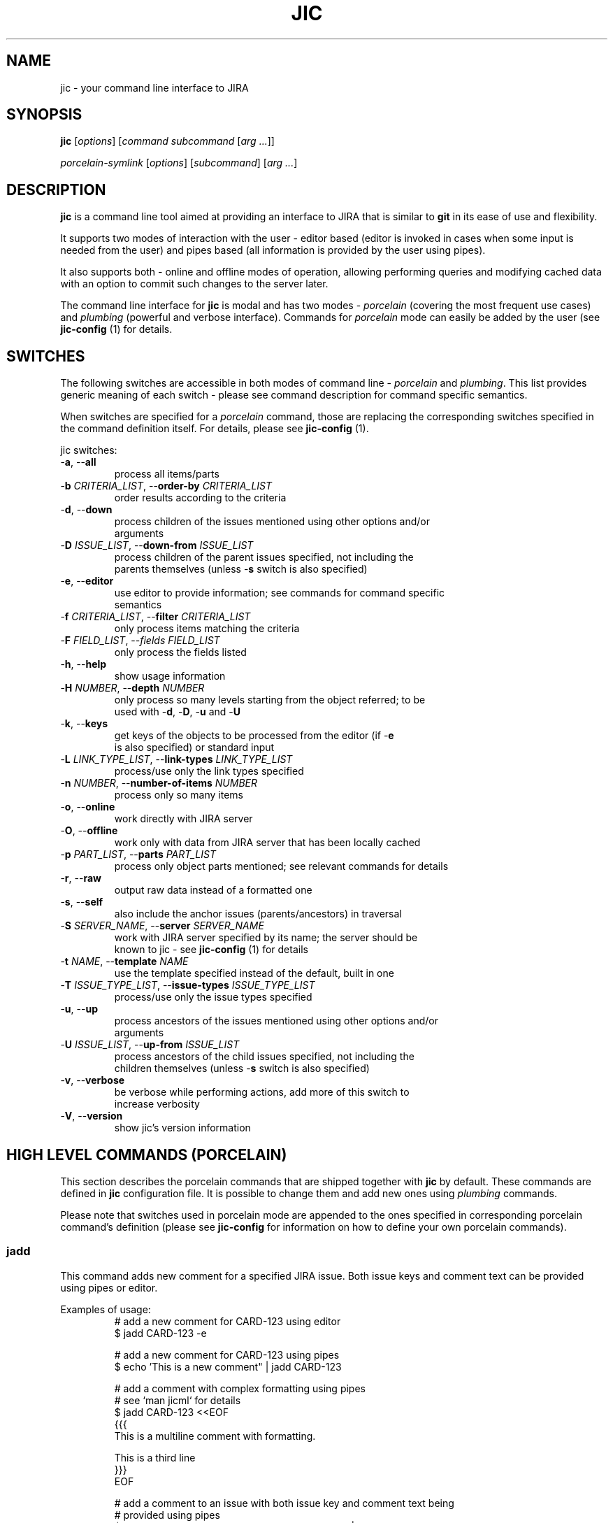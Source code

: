 .TH JIC 1 "2014-10-23" "version 14.43.1"

.SH NAME
jic \- your command line interface to JIRA

.SH SYNOPSIS
.B jic
[\fIoptions\fR]
[\fIcommand\fR \fIsubcommand\fR [\fIarg ...\fR]]

.B \fIporcelain-symlink
[\fIoptions\fR]
[\fIsubcommand\fR] [\fIarg ...\fR]

.SH DESCRIPTION

.B jic
is a command line tool aimed at providing an interface to JIRA that is
similar to
.BR git " in its ease of use and flexibility.

.PP
It supports two modes of interaction with the user \- editor based
(editor is invoked in cases when some input is needed from the user) and
pipes based (all information is provided by the user using pipes).

.PP
It also supports both \- online and offline modes of operation, allowing
performing queries and modifying cached data with an option to commit
such changes to the server later.

.PP
The command line interface for \fBjic\fR is modal and has two modes -
\fIporcelain\fR (covering the most frequent use cases) and
\fIplumbing\fR (powerful and verbose interface). Commands for
\fIporcelain\fR mode can easily be added by the user (see
\fBjic-config\fR (1) for details.

.SH SWITCHES
The following switches are accessible in both modes of command line -
\fIporcelain\fR and \fIplumbing\fR. This list provides generic meaning
of each switch - please see command description for command specific
semantics.

When switches are specified for a \fIporcelain\fR command, those are
replacing the corresponding switches specified in the command definition
itself. For details, please see \fBjic-config\fR (1).

jic switches:

.IP "-\fBa\fR, --\fBall\fR"
    process all items/parts
.IP "-\fBb\fR \fICRITERIA_LIST\fR, --\fBorder-by\fR \fICRITERIA_LIST\fR"
    order results according to the criteria
.IP "-\fBd\fR, --\fBdown\fR"
    process children of the issues mentioned using other options and/or
    arguments
.IP "-\fBD\fR \fIISSUE_LIST\fR, --\fBdown-from\fR \fIISSUE_LIST\fR"
    process children of the parent issues specified, not including the
    parents themselves (unless -\fBs\fR switch is also specified)
.IP "-\fBe\fR, --\fBeditor\fR"
    use editor to provide information; see commands for command specific
    semantics
.IP "-\fBf\fR \fICRITERIA_LIST\fR, --\fBfilter\fR \fICRITERIA_LIST\fR"
    only process items matching the criteria
.IP "-\fBF\fR \fIFIELD_LIST\fR, --\fIfields\fR \fIFIELD_LIST\fR
    only process the fields listed
.IP "-\fBh\fR, --\fBhelp\fR"
    show usage information
.IP "-\fBH\fR \fINUMBER\fR, --\fBdepth\fR \fINUMBER\fR"
    only process so many levels starting from the object referred; to be
    used with -\fBd\fR, -\fBD\fR, -\fBu\fR and -\fBU\fR
.IP "-\fBk\fR, --\fBkeys\fR"
    get keys of the objects to be processed from the editor (if -\fBe\fR
    is also specified) or standard input
.IP "-\fBL\fR \fILINK_TYPE_LIST\fR, --\fBlink-types\fR \fILINK_TYPE_LIST\fR"
    process/use only the link types specified
.IP "-\fBn\fR \fINUMBER\fR, --\fBnumber-of-items\fR \fINUMBER\fR"
    process only so many items
.IP "-\fBo\fR, --\fBonline\fR"
    work directly with JIRA server
.IP "-\fBO\fR, --\fBoffline\fR"
    work only with data from JIRA server that has been locally cached
.IP "-\fBp\fR \fIPART_LIST\fR, --\fBparts\fR \fIPART_LIST\fR"
    process only object parts mentioned; see relevant commands for details
.IP "-\fBr\fR, --\fBraw\fR"
    output raw data instead of a formatted one
.IP "-\fBs\fR, --\fBself\fR"
    also include the anchor issues (parents/ancestors) in traversal
.IP "-\fBS\fR \fISERVER_NAME\fR, --\fBserver\fR \fISERVER_NAME\fR"
    work with JIRA server specified by its name; the server should be
    known to jic - see \fBjic-config\fR (1) for details
.IP "-\fBt\fR \fINAME\fR, --\fBtemplate\fR \fINAME\fR"
    use the template specified instead of the default, built in one
.IP "-\fBT\fR \fIISSUE_TYPE_LIST\fR, --\fBissue-types\fR \fIISSUE_TYPE_LIST\fR"
    process/use only the issue types specified
.IP "-\fBu\fR, --\fBup\fR"
    process ancestors of the issues mentioned using other options and/or
    arguments
.IP "-\fBU\fR \fIISSUE_LIST\fR, --\fBup-from\fR \fIISSUE_LIST\fR"
    process ancestors of the child issues specified, not including the
    children themselves (unless -\fBs\fR switch is also specified)
.IP "-\fBv\fR, --\fBverbose\fR"
    be verbose while performing actions, add more of this switch to
    increase verbosity
.IP "-\fBV\fR, --\fBversion\fR"
    show jic's version information

.SH HIGH LEVEL COMMANDS (PORCELAIN)
This section describes the porcelain commands that are shipped together
with \fBjic\fR by default. These commands are defined in \fBjic\fR
configuration file. It is possible to change them and add new ones using
\fIplumbing\fR commands.

Please note that switches used in porcelain mode are appended to the
ones specified in corresponding porcelain command's definition (please
see 
.B jic-config
for information on how to define your own porcelain commands).

.SS jadd

This command adds new comment for a specified JIRA issue. Both issue
keys and comment text can be provided using pipes or editor.

Examples of usage:
.nf
.RS
# add a new comment for CARD-123 using editor
$ jadd CARD-123 -e

# add a new comment for CARD-123 using pipes
$ echo 'This is a new comment" | jadd CARD-123

# add a comment with complex formatting using pipes
# see `man jicml` for details
$ jadd CARD-123 <<EOF
{{{
This is a multiline comment with formatting.

This is a third line
}}}
EOF

# add a comment to an issue with both issue key and comment text being
# provided using pipes
$ (echo -e 'CARD-123\n' ; echo 'This is a comment') | jadd -k


# add the same comment into two cards with all the information being
# provided using pipes
$ (echo -e 'CARD-123\nCARD-124\n' ; echo 'This is a comment')| jadd -k
.RE
.fi

.SS jcr blueprint <parent-issue-key> <project-id>
.SS jcr subtask <parent-issue-key> <project-id>

This command creates new issue of the type mentioned as its argument. It
requires an argument specifying one of the supported JIRA issue types.

Examples of usage:
.nf
.RS
# create a new blueprint under CARD-123 in PMWG project
$ jcr blueprint CARD-123 PMWG

# create a new sub-task under CARD-123 in KWG project
$ jcr subtask CARD-123 KWG
.RE
.fi

.SS jdel

This command deletes one or more comments from an issue. Comments are
specified by their respective issue key and comment id (e.g.
'CARD-123:2342'). To see comment's ids you may want to use
\fBjsh all\fR or \fBjsh comments\fR.

Please note that comment deleting is an interactive operation which can
not be done with no user input (for confirmation).

Examples of usage:
.nf
.RS
# delete a comment with id 2345 from issue CARD-123
$ jdel CARD-123:2345

# delete two comments - 2345 and 2346 - from CARD-123
$ jdel CARD-123:2345,2346

# delete comments whos ids are provided using pipes
$ echo -e 'CARD-123:2345,2346\n' | jdel -k
.RE
.fi

.SS jed

This command allows editing existing issues using an editor. Please note
that not all the fields can be edited this way - state/resolution can
only be changed usint \fBjtr\fR command that is not yet implemented.

Examples of usage:
.nf
.RS
# Edit one issue
$ jed CARD-123

# Edit two issues at once
$ jed CARD-123 CARD-124
.RE
.fi

.SS jedc

This command replaces the existing comment's text with the one provided.

Examples of usage:
.nf
.RS
# update a comment with id 2345 for CARD-123 using pipes
$ echo 'This is a replacement comment text" | jedc CARD-123:2345

# add a comment to an issue with both issue key and comment text being
# provided using pipes
$ (echo -e 'CARD-123\n' ; echo 'This is a comment') | jadd -k

# replace two comments with the same text using pipes
$ (echo -e 'CARD-123:2345\nCARD-124:2346\n' ; echo 'Next text')| jedc -k
.RE
.fi

.SS jls
.SS jls assigned
.SS jls reported

With no parameters provided this command lists issues assigned to and/or
reported by you.  To show only the issues assigned to you add
\fIassigned\fR as a parameter. To show only the issues reported by you
add \fIreported\fR as a parameter.

Examples of usage:
.nf
.RS
# list my reported and/or assigned issues
$ jls

# list the issues reported by me
$ jls reported

# list the issues assigned to me
$ jls assigned
.RE
.fi

Please note that you can specify which fields are displayed in the list
by using the -\fBF\fR switch:

.nf
.RS
# list issues assigned to me - only show issue key, summary, date of the
# last update and the status
$ jls assigned -F key,summary,updated,status
.RE
.fi


.SS jsh
.SS jsh comments
.SS jsh links
.SS jsh history
.SS jsh worklog
.SS jsh all

This command shows detailed issue's information. By default, it only
shows issue fields. To show other information instead, please specify
one of the following subcommands: \fBcomments\fR, \fBlinks\fR,
\fBhistory\fR, \fBworklog\fR or \fBall\fR.

Examples of usage:
.nf
.RS
# show fields for CARD-123
$ jsh CARD-123

# show comments for CARD-123 and CARD-124
$ jsh comments CARD-123 CARD-124

# show all the information for the card which key is provided using
# pipes
$ echo CARD-123 | jsh all -k
.RE
.fi


.SH LOW LEVEL COMMANDS (PLUMBING)
Besides the high level, easy to use \fIporcelain\fR commands, jic
supports a powerful set of \fIplumbing\fR commands. These commands are a
concentration of \fBjic\fR's power - they provide all the features used
by the \fIporcelain\fR mode commands and more on top of that. These are
for those tasks that require higher levels of control over what
\fBjic\fR is doing and how it does that.

These commands more verbose comparing to their concise counterpart -
\fIporcelain\fR commands. \fIPlumbing\fR commands are defined in two
words each: first one naming a subject while the second one - a
corresponding action.
TODO:

.SS comments
This group of commands allows working with JIRA issue comments. This
subject can also be referred to using the following aliases: 
commands, command, comman, comma, comm, com, co, cm

.SS comments add <issue> [<issue...>]
This command adds one or more comments into the issues whose keys are
provided as arguments. When comment text is piped in into the stdin,
\fBjic\fR is expecting input to be a valid jicML stream of values
(please see \fbjicml\r (1) for details). If the number of issues listed
exceeds the number of comments provided, the text of the last provided
comment will be used for all the remaining issues.

Switches:

.IP "-\fBe\fR, --\fBeditor\fR"
    invokes an editor to get new comments' text; will use standard input
    instead of omitted

Examples of usage:
.nf
.RS
# add a comment to CARD-123 using piped in text
$ echo 'This is a new comment' | jic comments add CARD-123

# add a comment to CARD-123 using an editor
$ jic comments add -e CARD-123

# add the same comment to CARD-123 and CARD-124 using pipes
$ echo 'A comment' | jic comments add CARD-123 CARD-124
.RE
.fi

.SS comments delete <issue:comment> [<issue:comment>]
This command deletes one or more comments from one or more issues.
Comments to be deleted have to be specified the following way:
.RS
CARD-123:23672
CARD-123:23423,23455
.RE

Switches:

TODO: document

Examples of usage:
.nf
.RS
# delete a comment with id 12345 from CARD-123
$ jic comments delete CARD-123:12345

# delete three comments from two issues
$ jic comments delete CARD-123:12345,12346 CARD-124:12347
.RE
.fi

.SS comments edit <issue-key:comment-id> [<issue-key:comment-id>]
This command replaces current comment body with the provided one.
If multiple comments are being edited, multiple bodies are to be
provided. Last provided comment body will be used for those comments
which are missing their provided comment bodies.

Editor based editing is not supported yet.

Switches:

TODO: document

Examples of usage:
.nf
.RS
# edit one comment using pipes
$ echo -e 'This is a multiline\n comment with ws folding' |
> jic comments edit CARD-123:12345

# edit comment using pipes and user input
$ jic comments edit CARD-123:12345 <<EOF
{{{
This is a multiline comment,
which is formatted according to jicML (see man jicml)
}}}
EOF
.RE
.fi


.SS comments list <issue> [<issue>]
This command lists comments for issues specified.

Switches:

TODO: document

Examples of usage:
.nf
.RS
# list comments for an issue
$ jic comments list CARD-123

# list comments for issues provided through standard input
$ echo CARD-123 | jic comments list -k
.RE
.fi


.SS comments show <issue:comment> [<issue:comment>]
TODO: document


.SS commands
TODO: document

.SS commands symlink
This command creates symlinks for all the \fIporcelain\fR mode commands
as defined in fonfiguration (under \fIcommands\fR subtree). The place
where symlinks are created is defined by the \fIsymlink.location\fR
configuration option (default location is the location of jic script
itself).

Switches:

TODO: document

Examples of usage:
.nf
.RS
# create symlinks for all porcelain commands defined
$ jic commands symlink
.RE
.fi

.SS configuration
TODO: document

.SS configuration edit
This command starts an editor and allows editing \fBjic\fR's
configuration file.

TODO: document

.SS issues <subcommand> [<switches>] [<arguments>]
This group of commands covers operations with issues.

.SS issues create <switches> <issue_key ...>
This command allows creating one or more issues using an editor. Stdio
based version is not implemented yet.

When using editor mode (by specifying -\fBe\fR switch) it is possible
not only to create new issues, but also edit existing ones. All the
issues whos keys are listed as arguments will be included in the jicML
file for editing (unless -\fBd\fR switch is specified, in which case all
the listed issues will be treated as parents for new issues being
created).

Switches:

.IP "-\fBd\fR, --\fBdown\fR"
    create children of the issues mentioned using other options and/or
    arguments
.IP "-\fBD\fR \fIISSUE_LIST\fR, --\fBdown-from\fR \fIISSUE_LIST\fR"
    cwcreate children for the parent issues specified
.IP "-\fBe\fR, --\fBeditor\fR"
    invokes an editor to get new comments' text
.IP "-\fBL\fR \fILINK_TYPE_LIST\fR, --\fBlink-types\fR \fILINK_TYPE_LIST\fR"
    create links to parents of the types specified
.IP "-\fBT\fR \fIISSUE_TYPE_LIST\fR, --\fBissue-types\fR \fIISSUE_TYPE_LIST\fR"
    create new issues of the types specified

Examples of usage:
.nf
.RS
# create a Blueprint for CARD-123 for the project with a key PMWG:
# * as -d switch is specified, all the issue ids not prefixed by 'NEW-'
#   are treated as parents for the new cards created
# * an editor is used to allow user editing jicML as -e is specified
$ jic create -e -T Blueprint -d CARD-123 NEW-PMWG-1

# create an engineering card and a blueprint for project with key KWG:
# * as CARD-123 is listed for -D key, it is used as a parent issue to
#   create new issues under (edited as needed in jicML to ensure proper
#   linkage between new issues)
# * new issue is linked to its parent using the default 'Implements'
#   type of link
# * an editor is used to allow user editing jicML as -e is specified
$ jic create -e -T "Engineering Card,Blueprint" -D CARD-123 NEW-KWG-1 NEW-KWG-2

# create a Blueprint and edit another one at the same time:
# * due to being listed for -D switch PMWG-123 is treated as a parent
#   for the new issues created
# * an editor is used to allow user editing jicML as -e is specified
$ jic create -e -D PMWG-123 -T Blueprint PMWG-124 NEW-PMWG-1
.RE
.fi


.SS issues edit
This command allows editing one or more issues using an editor. Stdio
based version is not implemented yet.

Switches:

.IP "-\fBe\fR, --\fBeditor\fR"
    invokes an editor to get new comments' text

TODO: document


.SS issues fetch
This command fetches the issues specified from the server and caches
them in the local cache. Only works in online mode.

.SS issues list
This command lists issues according to the criteria specified.
TODO: document

.SS issues open
This command opens one or more issues in a configured web browser. If no
issues were specified, a root JIRA page is opened for the current server.

TODO: document

.SS issues pull
This command refreshes the currently cached issues. Nop additional,
previously uncached, issues are being pulled.

TODO: document

.SS issues show
This command shows one or more issues specified. By default it only
shows fields, but more parts of the issues can be shows using -\fBp\fR
switch.

TODO: document


.SS servers
TODO: document

.SS servers add <name> url:<url> user:<user>
This command adds a new server into the configuration.

Examples of usage:
.nf
.RS
# add a new server
$ jic servers add my_server url:https://myserver.org
> user:first.last@myserver.org
.RE
.fi

TODO: document

.SS servers dance <name> [<cert_file>]
This command performs an OAuth dance to authenticate \fBjic\fR.
If \fIcart_file\fR is not specified, it should be referred to in
configuration by the \fIservers.<name>.cert\fR option.

.SS servers delete <name>

TODO: document


.SS servers edit <name> <option>:<value>
This command updates server information in configuration.

TODO: document


.SS servers list
This command lists all known servers.

TODO: document


.SS servers select <name>
This command selects a known server to become the default one.

TODO: document

.SS servers show <name>
This command shows information about a known server.

TODO: document

.SH Providing issue keys/comment IDs
There are several methods of providing a list of object ids (issue keys,
issue comment ids, etc):

.IP "as arguments"
in this case keys/ids are processed in the order as provided

.IP "from standard input (when -\fBk\fR switch is specified)"
in this case \fBjic\fR reads standard input until the first empty line
of text and tries to parse the lines of text as a list of
coma/whitespace separated object ids; if there are also ids provided as
arguments, those will be processed after the ones provided using the
standard input

.SH CONFIGURATION
\fBjic\fR uses Python interpreter to process its configuration file.
Thus it is possible to use many (if not all) Python features in the
configuration file itself.

Configuration file is expected to define a set of options for the
container named \fBo\fR in the following manner:
.nf
.RS
# ~/.jic/config file
o.servers.myjira.url = 'http://myjira.some.org'
o.servers.myjira.oauth.cert = 'xxxxxx...'
o.servers.myjira.oauth.token = 'xxxxxx...'
o.servers.myjira.oauth.secret = 'xxxxxx...'
o.servers.myjira.user = 'some.user@some.org'
# ...
.RE
.fi

Please see \fBjic-config\fR for details on th esupported configuration
options.

TODO: complete

.SH ENVIRONMENT

\fBjic\fR allows overriding values stored in configuration by setting
environment variables whose names start with 'JIC_O_'. For every such
name defined \fBjic\fR will perform a translation by removing the prefix
mentioned above, replacing underscores with dots and double underscores
with single underscores (e.g. 'JIC_O_HOME_LOCATION' is translated into
\'home.location' and 'JIC_O_QUERY_SEARCH__ONLINE' - into
\'query.search_online').

TODO: complete

.SH FILES

TODO: complete

.SH AUTHORS

\fBjic\fR is maintained by its initial author:
.nf
.RS
Serge Broslavsky <serge.broslavsky@linaro.org>
.RE
.fi
.PP
Contributions from others can be found by using \fBgit log\fR(1)
command.

.SH CONTRIBUTING

\fBjic\fR's sources are hosted on GitHub:
.nf
.RS
https://github.com/ototo/jic/
.RE
.fi
.PP
Use the following url for \fBgit\fR(1) to clone the repository:
.nf
.RS
https://github.com/ototo/jic.git
.RE
.fi

Use the following mailing list to discuss \fBjic\fR development:
.nf
.RS
jic-dev@lists.linaro.org
http://lists.linaro.org/mailman/listinfo/jic-dev 
.RE
.fi


.SH REPORTING BUGS

Please report bugs to the \fBjic\fR bugzilla:
.nf
.RS
https://bugs.linaro.org/describecomponents.cgi?product=jic
.RE
.fi

.SH SEE ALSO

TODO: document
